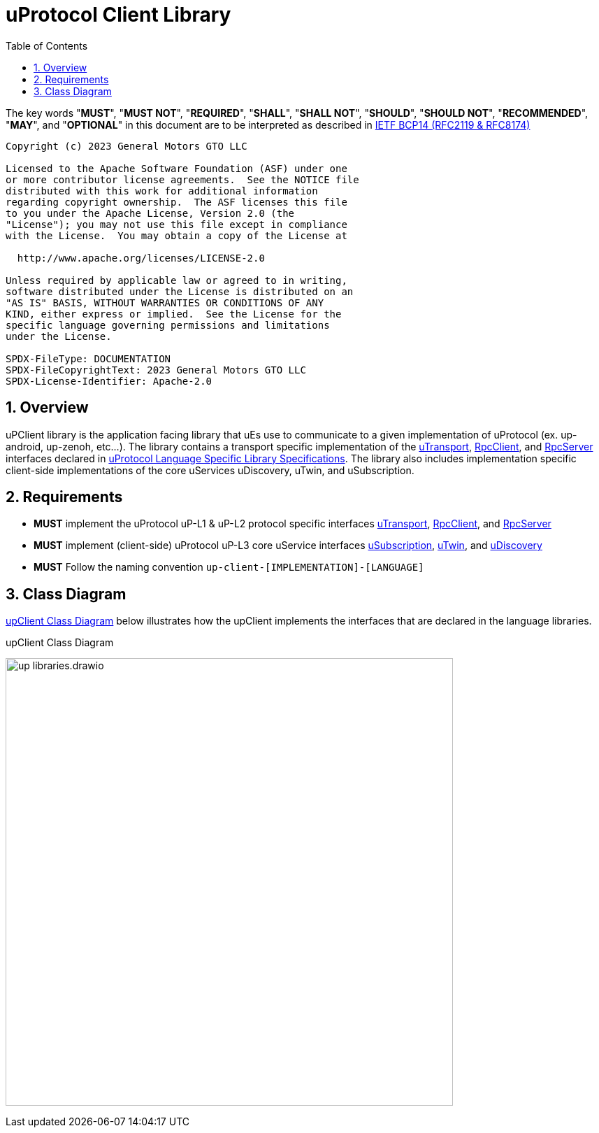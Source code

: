 = uProtocol Client Library
:toc:
:sectnums:

The key words "*MUST*", "*MUST NOT*", "*REQUIRED*", "*SHALL*", "*SHALL NOT*", "*SHOULD*", "*SHOULD NOT*", "*RECOMMENDED*", "*MAY*", and "*OPTIONAL*" in this document are to be interpreted as described in https://www.rfc-editor.org/info/bcp14[IETF BCP14 (RFC2119 & RFC8174)]

----
Copyright (c) 2023 General Motors GTO LLC

Licensed to the Apache Software Foundation (ASF) under one
or more contributor license agreements.  See the NOTICE file
distributed with this work for additional information
regarding copyright ownership.  The ASF licenses this file
to you under the Apache License, Version 2.0 (the
"License"); you may not use this file except in compliance
with the License.  You may obtain a copy of the License at

  http://www.apache.org/licenses/LICENSE-2.0

Unless required by applicable law or agreed to in writing,
software distributed under the License is distributed on an
"AS IS" BASIS, WITHOUT WARRANTIES OR CONDITIONS OF ANY
KIND, either express or implied.  See the License for the
specific language governing permissions and limitations
under the License.

SPDX-FileType: DOCUMENTATION
SPDX-FileCopyrightText: 2023 General Motors GTO LLC
SPDX-License-Identifier: Apache-2.0
----

== Overview

uPClient library is the application facing library that uEs use to communicate to a given implementation of uProtocol (ex. up-android, up-zenoh, etc...). The library contains a transport specific implementation of the link:up-l1/README.adoc[uTransport], link:up-l2/rpcclient.adoc[RpcClient], and link:up-l2/rpcserver.adoc[RpcServer] interfaces declared in link:languages.adoc[uProtocol Language Specific Library Specifications]. The library also includes implementation specific client-side implementations of the core uServices uDiscovery, uTwin, and uSubscription.

== Requirements

* *MUST* implement the uProtocol uP-L1 & uP-L2 protocol specific interfaces link:up-l1/README.adoc[uTransport], link:up-l2/rpcclient.adoc[RpcClient], and link:up-l2/rpcserver.adoc[RpcServer]
* *MUST* implement (client-side) uProtocol uP-L3 core uService interfaces link:up-l3/usubscription/v3/README.adoc[uSubscription], link:up-l3/utwin/v3/README.adoc[uTwin], and link:up-l3/udiscovery/v3/README.adoc[uDiscovery]
* *MUST* Follow the naming convention `up-client-[IMPLEMENTATION]-[LANGUAGE]` 

== Class Diagram
<<up-client>> below illustrates how the upClient implements the interfaces that are declared in the language libraries.

.upClient Class Diagram
[#up-client]
image:up_libraries.drawio.svg[width=640]


